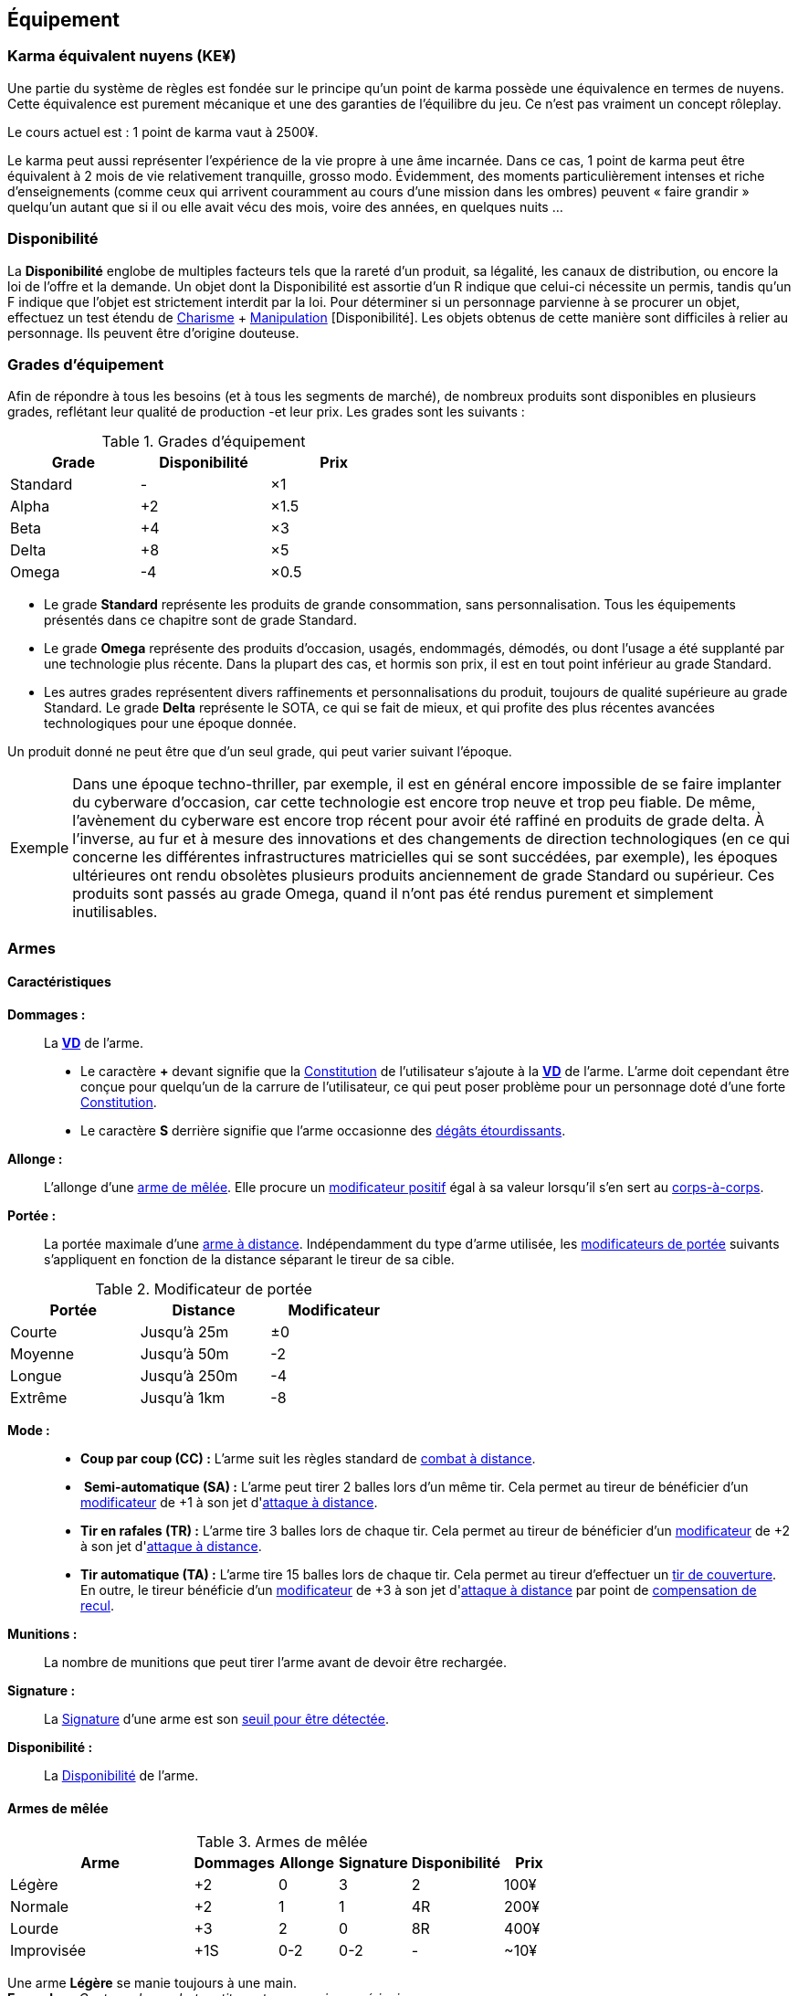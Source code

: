 ﻿[[chapter_gear]]
== Équipement

[[KEY]]
=== Karma équivalent nuyens (KE¥)

ifdef::with-designer-notes[]
displayer::design[label="Afficher"]
[.design]
****
Le concept « karma » égal « nuyens » permet au MJ d'équilibrer (ou, justement, de ne pas avoir à équilibrer) les traditionnelles récompenses en karma et en nuyens.
Permettre d'acheter davantage de nuyens avec un point de karma permet de mieux stuffer les personnages ; l'inverse convenant mieux aux campagnes « low life / low tech ».

Le concept « karma » égal « temps écoulé » sert en partie à garder cohérentes les règles sur la <<chapter_crafting,Construction / Réparation>>.
Il permet aussi d'expliquer la différence de puissance entre un runner et un piéton du même âge : le second a une vie bien plus tranquille, bien moins rentable en karma !

****
endif::with-designer-notes[]

Une partie du système de règles est fondée sur le principe qu'un point de karma possède une équivalence en termes de nuyens.
Cette équivalence est purement mécanique et une des garanties de l'équilibre du jeu.
Ce n'est pas vraiment un concept rôleplay.

Le cours actuel est : 1 point de karma vaut à 2500¥.

Le karma peut aussi représenter l'expérience de la vie propre à une âme incarnée.
Dans ce cas, 1 point de karma peut être équivalent à 2 mois de vie relativement tranquille, grosso modo.
Évidemment, des moments particulièrement intenses et riche d'enseignements (comme ceux qui arrivent couramment au cours d'une mission dans les ombres) peuvent « faire grandir » quelqu'un autant que si il ou elle avait vécu des mois, voire des années, en quelques nuits ...

[[availability]]
=== Disponibilité

La *Disponibilité* englobe de multiples facteurs tels que la rareté d'un produit, sa légalité, les canaux de distribution, ou encore la loi de l'offre et la demande.
Un objet dont la Disponibilité est assortie d'un [.formula]#R# indique que celui-ci nécessite un permis, tandis qu'un [.formula]#F# indique que l'objet est strictement interdit par la loi.
Pour déterminer si un personnage parvienne à se procurer un objet, effectuez un test étendu de [.formula]#<<attribute_charisma,Charisme>> + <<skill_con,Manipulation>> [Disponibilité]#.
Les objets obtenus de cette manière sont difficiles à relier au personnage.
Ils peuvent être d'origine douteuse.

[[gear_grades]]
=== Grades d'équipement

Afin de répondre à tous les besoins (et à tous les segments de marché), de nombreux produits sont disponibles en plusieurs grades, reflétant leur qualité de production -et leur prix.
Les grades sont les suivants :

.Grades d'équipement
[width=50%, options="header", cols="2*,.>"]
|===
|Grade    |Disponibilité |Prix
|Standard |-             |×1
|Alpha    |+2            |×1.5
|Beta     |+4            |×3
|Delta    |+8            |×5
|Omega    |-4            |×0.5
|===

* Le grade *Standard* représente les produits de grande consommation, sans personnalisation. Tous les équipements présentés dans ce chapitre sont de grade Standard.
* Le grade *Omega* représente des produits d'occasion, usagés, endommagés, démodés, ou dont l'usage a été supplanté par une technologie plus récente. Dans la plupart des cas, et hormis son prix, il est en tout point inférieur au grade Standard.
* Les autres grades représentent divers raffinements et personnalisations du produit, toujours de qualité supérieure au grade Standard. Le grade *Delta* représente le SOTA, ce qui se fait de mieux, et qui profite des plus récentes avancées technologiques pour une époque donnée.

Un produit donné ne peut être que d'un seul grade, qui peut varier suivant l'époque.

[NOTE.example,caption="Exemple"]
====
Dans une époque techno-thriller, par exemple, il est en général encore impossible de se faire implanter du cyberware d'occasion, car cette technologie est encore trop neuve et trop peu fiable.
De même, l'avènement du cyberware est encore trop récent pour avoir été raffiné en produits de grade delta.
À l'inverse, au fur et à mesure des innovations et des changements de direction technologiques (en ce qui concerne les différentes infrastructures matricielles qui se sont succédées, par exemple),
les époques ultérieures ont rendu obsolètes plusieurs produits anciennement de grade Standard ou supérieur.
Ces produits sont passés au grade Omega, quand il n'ont pas été rendus purement et simplement inutilisables.
====


[[gear_weapons]]
=== Armes



==== Caractéristiques

[[weapon_damage]] *Dommages :* ::
La *<<apply_damage,VD>>* de l'arme.

* Le caractère **+** devant signifie que la <<attribute_body,Constitution>> de l'utilisateur s'ajoute à la *<<apply_damage,VD>>* de l'arme.
  L'arme doit cependant être conçue pour quelqu'un de la carrure de l'utilisateur, ce qui peut poser problème pour un personnage doté d'une forte <<attribute_body,Constitution>>.
* Le caractère **S** derrière signifie que l'arme occasionne des <<apply_damage,dégâts étourdissants>>.

[[weapon_reach]] *Allonge :* ::
L'allonge d'une <<gear_melee_weapons,arme de mêlée>>.
Elle procure un <<test_modifiers,modificateur positif>> égal à sa valeur lorsqu'il s'en sert au <<combat_melee,corps-à-corps>>.

[[weapon_range]] *Portée :* ::
La portée maximale d'une <<gear_distance_weapons,arme à distance>>.
Indépendamment du type d'arme utilisée, les <<range,modificateurs de portée>> suivants s'appliquent en fonction de la distance séparant le tireur de sa cible.
[[range]]
.Modificateur de portée
[width="50%", options="header", cols="1,^1,^1"]
|===
|Portée    |Distance|Modificateur
|Courte    |Jusqu'à  25m  |±0
|Moyenne   |Jusqu'à  50m  |-2
|Longue    |Jusqu'à 250m  |-4
|Extrême   |Jusqu'à  1km  |-8
|===

[[weapon_mode]] *Mode :* ::
* [[mode_cc]] *Coup par coup (CC) :* L'arme suit les règles standard de <<combat_distance,combat à distance>>.
* [[mode_sa]] *Semi-automatique (SA) :* L'arme peut tirer 2 balles lors d'un même tir.
  Cela permet au tireur de bénéficier d'un <<test_modifiers,modificateur>> de +1 à son jet d'<<combat_distance,attaque à distance>>.
* [[mode_tr]] *Tir en rafales (TR) :* L'arme tire 3 balles lors de chaque tir.
  Cela permet au tireur de bénéficier d'un <<test_modifiers,modificateur>> de +2 à son jet d'<<combat_distance,attaque à distance>>.
* [[mode_fa]] *Tir automatique (TA) :* L'arme tire 15 balles lors de chaque tir.
  Cela permet au tireur d'effectuer un <<suppressive_fire,tir de couverture>>.
  En outre, le tireur bénéficie d'un <<test_modifiers,modificateur>> de +3 à son jet d'<<combat_distance,attaque à distance>> par point de <<recoil_compensation,compensation de recul>>.

[[ammo]] *Munitions :* ::
La nombre de munitions que peut tirer l'arme avant de devoir être rechargée.

[[weapon_range]] *Signature :* ::
La <<signature,Signature>> d'une arme est son <<security_control,seuil pour être détectée>>.

[[weapon_availability]] *Disponibilité :* ::
La <<availability,Disponibilité>> de l'arme.



[[gear_melee_weapons]]
==== Armes de mêlée

[[gear_weapons_melee]]
.Armes de mêlée
[width="70%", options="header", cols="4,^1,^1,^1,^1,>1"]
|===
|Arme                  |Dommages|Allonge|Signature|Disponibilité |Prix
|Légère                | +2     | 0     | 3       |2             |  100¥
|Normale               | +2     | 1     | 1       |4R            |  200¥
|Lourde                | +3     | 2     | 0       |8R            |  400¥
|Improvisée            | +1S    |0-2    |0-2      | -            |  ~10¥
|===

Une arme *Légère* se manie toujours à une main. +
*Exemples :* _Couteau de combat, petite matraque, poing américain._

Une arme *Normale* se manie toujours à une main. +
*Exemples :* _Épée, tomahawk, lames d'avant-bras._

Une arme *Lourde* se manie toujours à deux mains. +
*Exemples :* _Hache de combat, épée à deux mains, lance, grande masse._

Une arme *Improvisée* peut se manier à une main ou deux mains. +
Un arme improvisée est toujours de <<gear_grades,grade Standard>>.
Son <<gear_grades,grade>> n'est pas modifiable. +
*Exemples :* _Batte de base-ball, planche avec un clou, bouteille, tuyau, chaise._



[[gear_distance_weapons]]
==== Armes à distance

[[gear_weapons_throwing]]
.Armes de jet
[options="header", cols="4,^1,^1,^3,^1,^1,^1,>1"]
|===
|Arme                  |Mode |Dommages|Portée|Munitions|Signature|Disponibilité |Prix
|Arc                   | CC  | +3     |120m^2^| 1      | 0       | 2            |  400¥
|★ de lancer ^1^       | CC  | +1     |30m^2^|  1      | 3       | 4            |   25¥
|Grenade               | CC  | 14^3^  |30m^2^|  1      | 2       |11F           |  100¥
|===
^1^ Cette appelation désigne toute arme légère conçue spécifiquement pour pouvoir être lancée.
    Les shurikens (étoiles de lancer), les couteaux de lancer, les haches de jet, les fléchettes, ... entrent tous dans cette catégorie. +
^2^ La <<weapon_range,Portée>> de l'arme augmente de 30m par point de <<attribute_body,Constitution>> du lanceur. +
^3^ La <<apply_damage,VD>> du souffle d'une grenade baisse de 1 par mètre séparant la cible du point d'impact.



[[gear_weapons_pistols]]
.Armes de poing
[options="header", cols="4,^1,^1,^3,^1,^1,^1,>1"]
|===
|Arme                  |Mode |Dommages|Portée|Munitions|Signature|Disponibilité |Prix
|Arbalète de poing     |CC/TR|  2     | 20m  |  3      | 2       |4R            |  300¥
|Pistolet léger        | SA  |  2     | 50m  | 12      | 3       |4R            |  150¥
|Pistolet lourd        | SA  |  3     | 50m  | 12      | 2       |4R            |  500¥
|Pistolet mitrailleur  | TR  |  3     |120m  | 24      | 1       |6R            | 1000¥
|===

[[gear_weapons_rifles]]
.Armes d'épaule
[options="header", cols="4,^1,^1,^3,^1,^1,^1,>1"]
|===
|Arme                  |Mode |Dommages|Portée|Munitions|Signature|Disponibilité |Prix
|Arbalète lourde       | CC  |  4     | 120m |  1      | 1       |4R            |  300¥
|Fusil de chasse       | CC  |  4     | 500m |  8      | 0       |4R            | 1000¥
|Fusil d'assaut     |SA/TR/TA|  3     | 500m | 35      | 0       |8F            | 2000¥
|Fusil de sniper       | CC  |  5     |1500m | 12      | 0       |12F           |10000¥
|===

[[gear_weapons_heavy]]
.Armes lourdes
[options="header", cols="4,^1,^1,^3,^1,^1,^1,>1"]
|===
|Arme                  |Mode |Dommages|Portée          |Munitions      |Signature|Disponibilité |Prix
|Mitrailleuse          | TA  |  6     | 80/250/800/1200|50(c) ou 100(b)|0/Oublie |12F           | 7500¥
|Canon d'assaut        | CC  |  8     |100/300/800/1500| 20(c)         |0/Oublie |20F           | 5000¥
|Lance-grenades        | CC  |Grenade |*50/100/150/500 |  8(m)         | 1       |10F           | 1500¥
|Lance-missiles        | CC  |Missile |*80/250/500/1500|  1(ml)        |0/Oublie |10F           | 1500¥
|===


==== Modification d'armes

Pour chaque grade, l'arme gagne un certain nombre de *Points d'Amélioration (PA)*, comme indiqué dans la <<gear_weapons_grades,table suivante>>.
Ces PA peuvent ensuite être dépensés en différentes <<weapon_upgrades,améliorations d'arme>>.

[[gear_weapons_grades]]
.Armes: grades
[width=25%, options="header", cols="2*"]
|===
|Grade    |PA
|Alpha    | 1
|Beta     | 2
|Delta    | 4
|Omega    | -¹
|===
¹ Une arme de grade Omega s'enraye sur un glitch, et explose sur un critical glitch.

[[weapon_upgrades]]
*À mains nues ([.formula]#0PA#):* ::
L'arme s'utilise avec la compétence <<skill_unarmed,Combat à mains nues>> au lieu d'<<skill_melee_weapons,Armes de mêlée>>.
Seule une <<gear_melee_weapons,armes de mêlée>> _Normale_ ou _Légère_ peut bénéficier de cette modification. +
*Exemples :* _Poing américain, lames d'avant bras._

[[recoil_compensation]] *Compensation de recul ([.formula]#1PA#):* ::
Le recul de 5 balles est compensé lors d'un <<mode_fa,tir automatique>>. +
Cette amélioration peut être prise jusqu'à 3 fois.

*De jet ([.formula]#1PA#):* ::
L'arme est équilibrée de manière à pouvoir être lancée.
Le personnage peut l'utiliser avec la compétence <<skill_throwing_weapons,Armes de jet>>.
Seule une arme de mêlée _Légère_ peut bénéficier de cette modification. +
*Exemples :* _Couteau de lancer, tomahawk._

*Démontable ([.formula]#1PA#):* ::
La <<signature,Signature>> de l'arme augmente de 2 lorsqu'elle n'est pas utilisée.
Lorsqu'un personnage s'en sert en combat, sa <<signature,Signature>> n'est pas modifiée. +
*Exemples :* _Bâton télescopique, lames retractables, fusil transportable dans une malette._

*Dommages augmentés ([.formula]#2PA#):* ::
La *<<apply_damage,VD>>* de l'arme augmente de 1. +
*Exemples :* _Revêtement au Dikote^TM^, lame monomoléculaire_ (<<gear_melee_weapons,armes de contact>>).
             _Augmentation du calibre, munitions Explosives, EX EX, ou au phosphore_ (<<gear_distance_weapons,armes à distance>>).

*Énergétique ([.formula]#2PA#):* ::
Les dommages de l'arme deviennent *4S*.
Elle provoque donc des dommages étourdissants.
Par contre, ses dommages ne sont modifiés ni par la <<attribute_body,Constitution>>, ni par la compétence de l'utilisateur. +
Une arme énergétique peut porter 10 coups avant de devoir être rechargée. +
La <<signature,Signature>> maximale d'une arme énergétique est de 2. +
*Exemples :* _Taser, électro-matraque, gant énergétique, balles gel._

*Furtive ([.formula]#1PA#):* ::
La <<signature,Signature>> de l'arme augmente de 1. +
*Exemples :* _Arme en céramique, munitions caseless._

*Grande capacité en munitions ([.formula]#1PA#):* ::
La <<ammo, capacité en munitions>> de l'arme est doublée.

[[weapon_upgrade_accuracy]] *Haute précision ([.formula]#1PA#):* ::
L'utilisateur bénéficie d'un <<test_modifiers,modificateur positif>> de +1 à sa compétence de combat lorsqu'il utilise l'arme. +
*Exemples :* _Visée laser, module d'interface._

*Longue portée ([.formula]#1PA#):* ::
La <<weapon_range,Portée>> de l'<<gear_distance_weapons,arme à distance>> est doublée.

*Perce armure ([.formula]#2PA#):* ::
Lorsqu'on <<apply_damage,calcule les dégâts qu'elle occasionne>>, l'arme ignore 2 points d'<<gear_armor,armure>>. +
*Exemples :* _Munitions APDS._

*Tir en rafales ([.formula]#2PA#):* ::
L'<<gear_distance_weapons,arme à distance>> est capable de tirer en rafales de 3 balles. +
Sa <<signature,Signature>> baisse de 1. +
Sa <<availability,Disponibilité>> est modifiée de +2R. +
*Exemples :* _Revêtement au Dikote^TM^, lame monomoléculaire._


ifdef::with-designer-notes[]
displayer::design[label="Afficher"]
[.design]
****
Il parait contre intuitif, et peu flexible, de lier un type de munitions directement à l'arme.

Cependant, les munitions ne sont plus achetées indépendamment, elles représentent un investissement que le joueur fait une seule fois.
La seule fois où les joueurs ont à s'en préoccuper, c'est quand vient le moment de recharger.
De plus, les règles ne s'intéressent plus qu'aux _effets_ des munitions : Ex, EX EX, incendiaires, phosphore, ... peu importe : l'arme utilise des munitions qui augmentent les dommages, point.
Savoir quel type de munitions le perso utilise précisément, c'est du _fluff_.

Et puis, quel joueur est déjà repassé aux balles normales après avoir goûté aux EX EX ?

Éventuellement, le MJ peut permettre des points d'amélioration « flottants » ; passer d'une configuration à l'autre nécessite une action de rechargement.
Un coup l'arme est chargée de balles gel (_Étourdissante_, 2PA), l'instant d'après le PJ charge des EX à la place (_Dommages augmentés_, 2PA aussi), puis il change encore de chargeur pour utiliser des APDS à la place (_Perce Armure_, encore 2PA).
Perso, je demanderais au joueur ou à la joueuse qui fait ça de payer ces améliorations différentes indépendamment (2PA, c'est 2× le pris de l'arme, qu'on passe de Standard à Beta ou de Beta à Delta), mais je ne l'obligerais pas à racheter l'arme.
Une fois qu'elle a acheté l'amélioration, elle change de munitions à l'envie ... pour cette arme uniquement.
Puisque les munitions spéciales ne sont pas transférables d'une arme à l'autre, au niveau _fluff_, cela impliquerait que toutes les armes améliorées ont des calibres différents ...

****
endif::with-designer-notes[]



[[gear_armor]]
=== Armures

L'indice d'une armure représente le nombre de dés supplémentaires à lancer lors du <<defense_test,test de défense>> du personnage qui la porte.

.Armures
[width=70%, options="header", cols="4,^2,>3,>3"]
|===
|Armure              |Indice |Disponibilité |Prix
|Vêtements normaux   |0      |-             |20¥-100000¥
|Vêtements renforcés |1      |2             |500¥
|Veste blindée       |2      |4             |1000¥
|Armure de sécurité  |4      |14R           |2000¥
|===

Altérer le grade d'une armure influe sur son indice de protection, comme l'indique la <<gear_armor_grades,table suivante>>.

[[gear_armor_grades]]
.Armures: grades
[width=25%, options="header", cols="2*"]
|===
|Grade    |Indice
|Alpha    |+1
|Beta     |+2
|Delta    |+3
|Omega    |-1¹
|===
¹ L'indice ne peut pas passer en dessous de 0.
Des vêtements normaux de grade Omega sont très démodés ou portent clairement un ou plusieurs témoignages de leur porteur précédent, et peuvent infliger un modificateur négatif aux <<social,interactions sociales>> du personnage qui les porte.





[[gear_cyberware]]
=== Cyberware

L'Homme s'est toujours demandé comment surmonter ses limitations et améliorer le corps qui est le sien.
Le cyberware et ses descendants (bioware, geneware) Lui ont apporté une réponse.

Le cyberware permet à un personnage d'obtenir tous les bénéfices de l'<<chapter_augmentation,Augmentation>>.
Les augmentations issues du cyberware ont les limitations habituelles.

En termes de règles, on considère que chaque augmentation de caractéristique du personnage est due à un *implant*.
Chaque implant est une abstraction d'un ou plusieurs organes, membres artificiels ou équipements.
Lorsque cet implant est greffé sur le personnage (suite à une intervention médicale plus ou moins sûre),
celui-ci bénéficie du bonus d'augmentation désiré.

Il est nécessaire de prendre en compte les considérations suivantes :

* Le personnage doit posséder l'attribut <<attribute_essence,Essence>>.
  Le coût de toute augmentation obtenue par le cyberware est déduit de son <<attribute_essence,Essence>>.
* Le prix de base de tout item de cyberware est égal à son coût multiplié par 25 000¥.
* Un personnage peut payer plus ou moins que ce prix de base pour modifier le grade d'un item de cyberware.
  Cette modification du prix entraine une modification du coût de l'augmentation correspondante,
  comme l'indique la <<gear_cyberware_grades,table suivante>>.
  Le choix du grade d'un item de cyberware doit être fait avant son achat, car il influe sur le prix à payer
  ainsi que sur la disponibilité de l'objet.

[[gear_cyberware_grades]]
.Cyberware: grades
[width=25%, options="header", cols="2*"]
|===
|Grade    |Essence
|Standard | ×1
|Alpha    | ×0.8
|Beta     | ×0.6
|Delta    | ×0.5
|Omega    | ×1.5
|===





[[gear_cyberdeck]]
=== Cyberdecks

L'indice d'un cyberdeck représente la puissance globale de ses composants et des programmes installés.
Le détail des spécifications techniques varie grandement, et l'indice lui même subit diverses appellations (par exemple, MPCP ou FADS) suivant l'époque.
Dans tous les cas, le cyberdeck utilisé par un hacker lui fait bénéficier d'un modificateur positif égal à son [.formula]#Indice# lors de toutes les <<matrix_actions,actions matricielles>> qu'il entreprend.

.Cyberdecks
[width=25%, options="header", cols="^1,>2"]
|===
|Indice|Prix
|1     |  4000¥
|2     | 16000¥
|3     | 32000¥
|4     | 48000¥
|5     | 64000¥
|6     |128000¥
|===

Altérer le grade d'un cyberdeck augmente l'<<attribute_initiative,initiative>> de son l'utilisateur, comme l'indique la <<gear_cyberdeck_grades,la table suivante>>.
Cette augmentation n'est évidemment valable que dans la Matrice.

[[gear_cyberdeck_grades]]
.Cyberdecks: grades
[width=25%, options="header", cols="2*"]
|===
|Grade    |Initiative
|Alpha    |+1 <<pi,PI>>
|Beta     |+2 <<pi,PI>>
|Delta    |+3 <<pi,PI>>
|Omega¹   |-
|===
¹ Un cyberdeck de grade Omega ne peut passer ni en VR, ni en RA.





[[gear_false_identity]]
=== Fausses identités

La Signature d'une fausse identité ou d'un faux permis correspond à son Indice.

L'Indice maximal d'une fausse identité ou d'un faux permis est de 6.

Un faux permis est forcément associé à une identité (réelle ou fausse).

Si une fausse identité est mise à jour, tous les faux permis associés le sont aussi.

.Fausses identités
[width=50%, options="header", cols="1,^1,>1"]
|===
|Type            |Disponibilité |Prix
|Fausse identité |(Indice × 3)F |Indice × 2500¥
|Faux permis     |(Indice × 3)F |Indice ×  200¥
|===



[[sensors]]
=== Senseurs

Chaque senseur est conçu pour détecter un chose précise. Les changements de pression,
la radioactivité, les ondes sonores, les perturbations électromagnétiques, les mouvements
en sont quelques exemples.

Lorsqu'un personnage utilise sa compétence de <<skill_perception,perception>> en utilisant un
senseur, celui-ci peut lui permettre d'obtenir des informations supplémentaires, en fonction
du type de senseur ainsi que du resultat de son test.

Un senseur a en général une portée de 10 mètres.
Une caméra, un microphone directionnel où un télémètre, peuvent évidemment avoir une portée plus longue.

Pour pouvoir enregistrer, un senseur doit être couplé à un stockage interne ou externe (25¥).

[[gear_sensor]]
.Senseurs
[width="40%", options="header", cols="4,>1"]
|===
|Senseur                |Prix
|Caméra                 | 50¥
|Compteur Geiger        | 50¥
|Détecteur de cyberware |300¥
|Détecteur de métaux    |150¥
|Détecteur de mouvement | 50¥
|Microphone             | 50¥
|Microphone laser       |200¥
|Radar                  |500¥
|Scanner radio          | 50¥
|Station météo          | 50¥
|Télémètre laser        |100¥
|===

Un senseur intelligent possède un indice pouvant aller de 1 à 12.
Cet indice constitue la réserve de dés du senseur pour ses jets de <<skill_perception,perception>>.
Un tel appareil est conçu pour fonctionner sans assistance, du moment qu'il est alimenté en énergie.
Pour être utile, un senseur automatisé doit évidemment être relié à quelque chose à qui
envoyer un signal lorsqu'il réagit à l'objet de sa détection.

Pour connaître le prix d'un senseur intelligent, il faut multiplier son prix de base par son indice.
Par exemple, un microphone laser à main coûte 200¥, tandis qu'un détecteur de mouvements
intelligent d'indice 6 coûte 300¥.

[[gear_automated_sensor]]
.Senseur intelligent
[width="50%", options="header", cols="3,>3"]
|===
|Senseur intelligent       |Prix
|Senseur intelligent (1-12)|(Indice × Prix de base)¥
|===

Les options suivantes peuvent être ajoutées à divers systèmes de vision (caméra, lentilles de contact, yeux cybernétiques, etc).

[[gear_vision]]
.Systèmes de vision
[width="40%", options="header", cols="4,>1"]
|===
|Type                   |Prix
|Anti-flash             | 50¥
|Afficheur rétinien     | 25¥
|Interface d'armes      |500¥
|Lumière faible         |100¥
|Thermographique        |100¥
|===

Les options suivantes peuvent être ajoutées à tout système audio.

[[gear_audio]]
.Systèmes audio
[width="40%", options="header", cols="4,>3"]
|===
|Type                   |Prix
|Amortisseur de sons    | 50¥
|Filtre sonore sélectif |Indice × 100¥
|Lecteur                | 25¥
|Ultrasons              |200¥
|===



[[tools]]
=== Outils

La plupart des compétences peuvent être utilisées sans pré-requis matériel : seul compte le talent de celui qui les possède.
Ces compétences ont la mention « *Outils* Non applicable » dans leur description.

L'utilisation de certaines compétences, cependant, est difficile sans un minimum de matériel.
En effet, quel infirmier pourrait se passer d'un minimum de désinfectants, d'antalgiques et de pansements ?
Quel mécanicien pourrait réparer un engin sans quelques tournevis ?

Par défaut, au cours d'un scénario, tout personnage est considéré comme un minimum préparé.
Il transporte sur sa personne les outils strictement nécessaires à l'exercice de ses compétences dans une sacoche, une ou deux grosses poches ou un sac banane.
Il a besoin de porter une telle *trousse* pour chacune de ses compétences.
Cependant, cela ne lui coûte aucun nuyen : il a déjà payé son indice de compétence.

Par exemple à cause des impératifs d'un déguisement, des suites d'un rendez-vous galant ou d'une mise en garde à vue, un personnage peut ne pas avoir accès à une telle « trousse ».
Dans ce cas, il souffre d'un modificateur négatif chaque fois qu'il a recours à la compétence concernée.
Suivant la situation, l'utilisation de certaines compétences peut même être impossible.

À l'inverse, pour chaque compétence, un personnage peut investir dans un *kit* de meilleurs outils ou d'équipement plus varié.
Cela lui permet d'utiliser sa compétence de manière plus efficace, ou de parer à davantage de situations.
Dans un tel cas, il bénéficie d'un modificateur positif chaque fois qu'il a recours à la compétence concernée et qu'il a accès à son kit.
Le personnage doit les transporter dans un gros sac à dos, une boîte à outils, ou autre contenant relativement encombrant et, la plupart du temps, peu discret.
Si le personnage n'a pas accès à un véhicule, à un point de chute quelconque ou à l'aide de quelqu'un d'autre, il lui sera difficile de transporter plus d'un kit à la fois, plus un autre kit par point de <<attribute_body,Constitution>>.

Pour exercer ses compétences dans des conditions encore plus favorables, un personnage peut investir dans un *atelier*.
Il bénéficie dans ce cas d'un modificateur plus important à l'usage de la compétence concernée.
Cependant, un atelier prend de la place, et n'est pas transportable par une seule personne.
Déployer et utiliser un atelier nécessite un niveau de vie ou un gros véhicule (de la taille d'un van ou davantage).

Pour voir encore plus grand et bénéficier des meilleurs conditions, un personnage riche peut investir dans un *usine*.
Une usine comporte de multiples machines outils et chaines de montage, et des pièces détachées à l'envie.
Comme on peut se l'imaginer, tout cela prend énormément de place, consomme beaucoup d'énergie et n'est transportable en aucun cas.

.Outils
[width="40%", options="header", cols="4,^3,>3"]
|===
|Outils      |Modificateur    |Prix
|Aucun outil |-2 à impossible |     NA
|Trousse     |±0              |Gratuit
|Kit         |+2              |  5000¥
|Atelier     |+4              | 10000¥
|Usine       |+6              |100000¥
|===

Évidemment, les <<test_modifiers,modificateurs>> apportés par les outils d'un personnage ne remplacent pas tout <<test_modifiers,modificateur>> positif ou négatif dus aux circonstances dans lesquelles un personnage utilise sa compétence.
Par exemple, un personnage en train d'agiter un gros flingue, ou d'aiguiser d'un air sadique un assortiment complet d'outils pointus, tranchants et effrayants, bénéficiera certainement d'un modificateur positif à son <<skill_intimidation,Intimidation>>.
Cependant, en raison de la spécificité de ces cas de figure, de tels modificateurs ne sont pas considérés comme apportés par l'outillage à proprement parler, et ne valent en général pas un investissement conséquent de la part d'un personnage.



=== Drogues

*TODO* _'Pas trop mon truc, mais bon ..._

